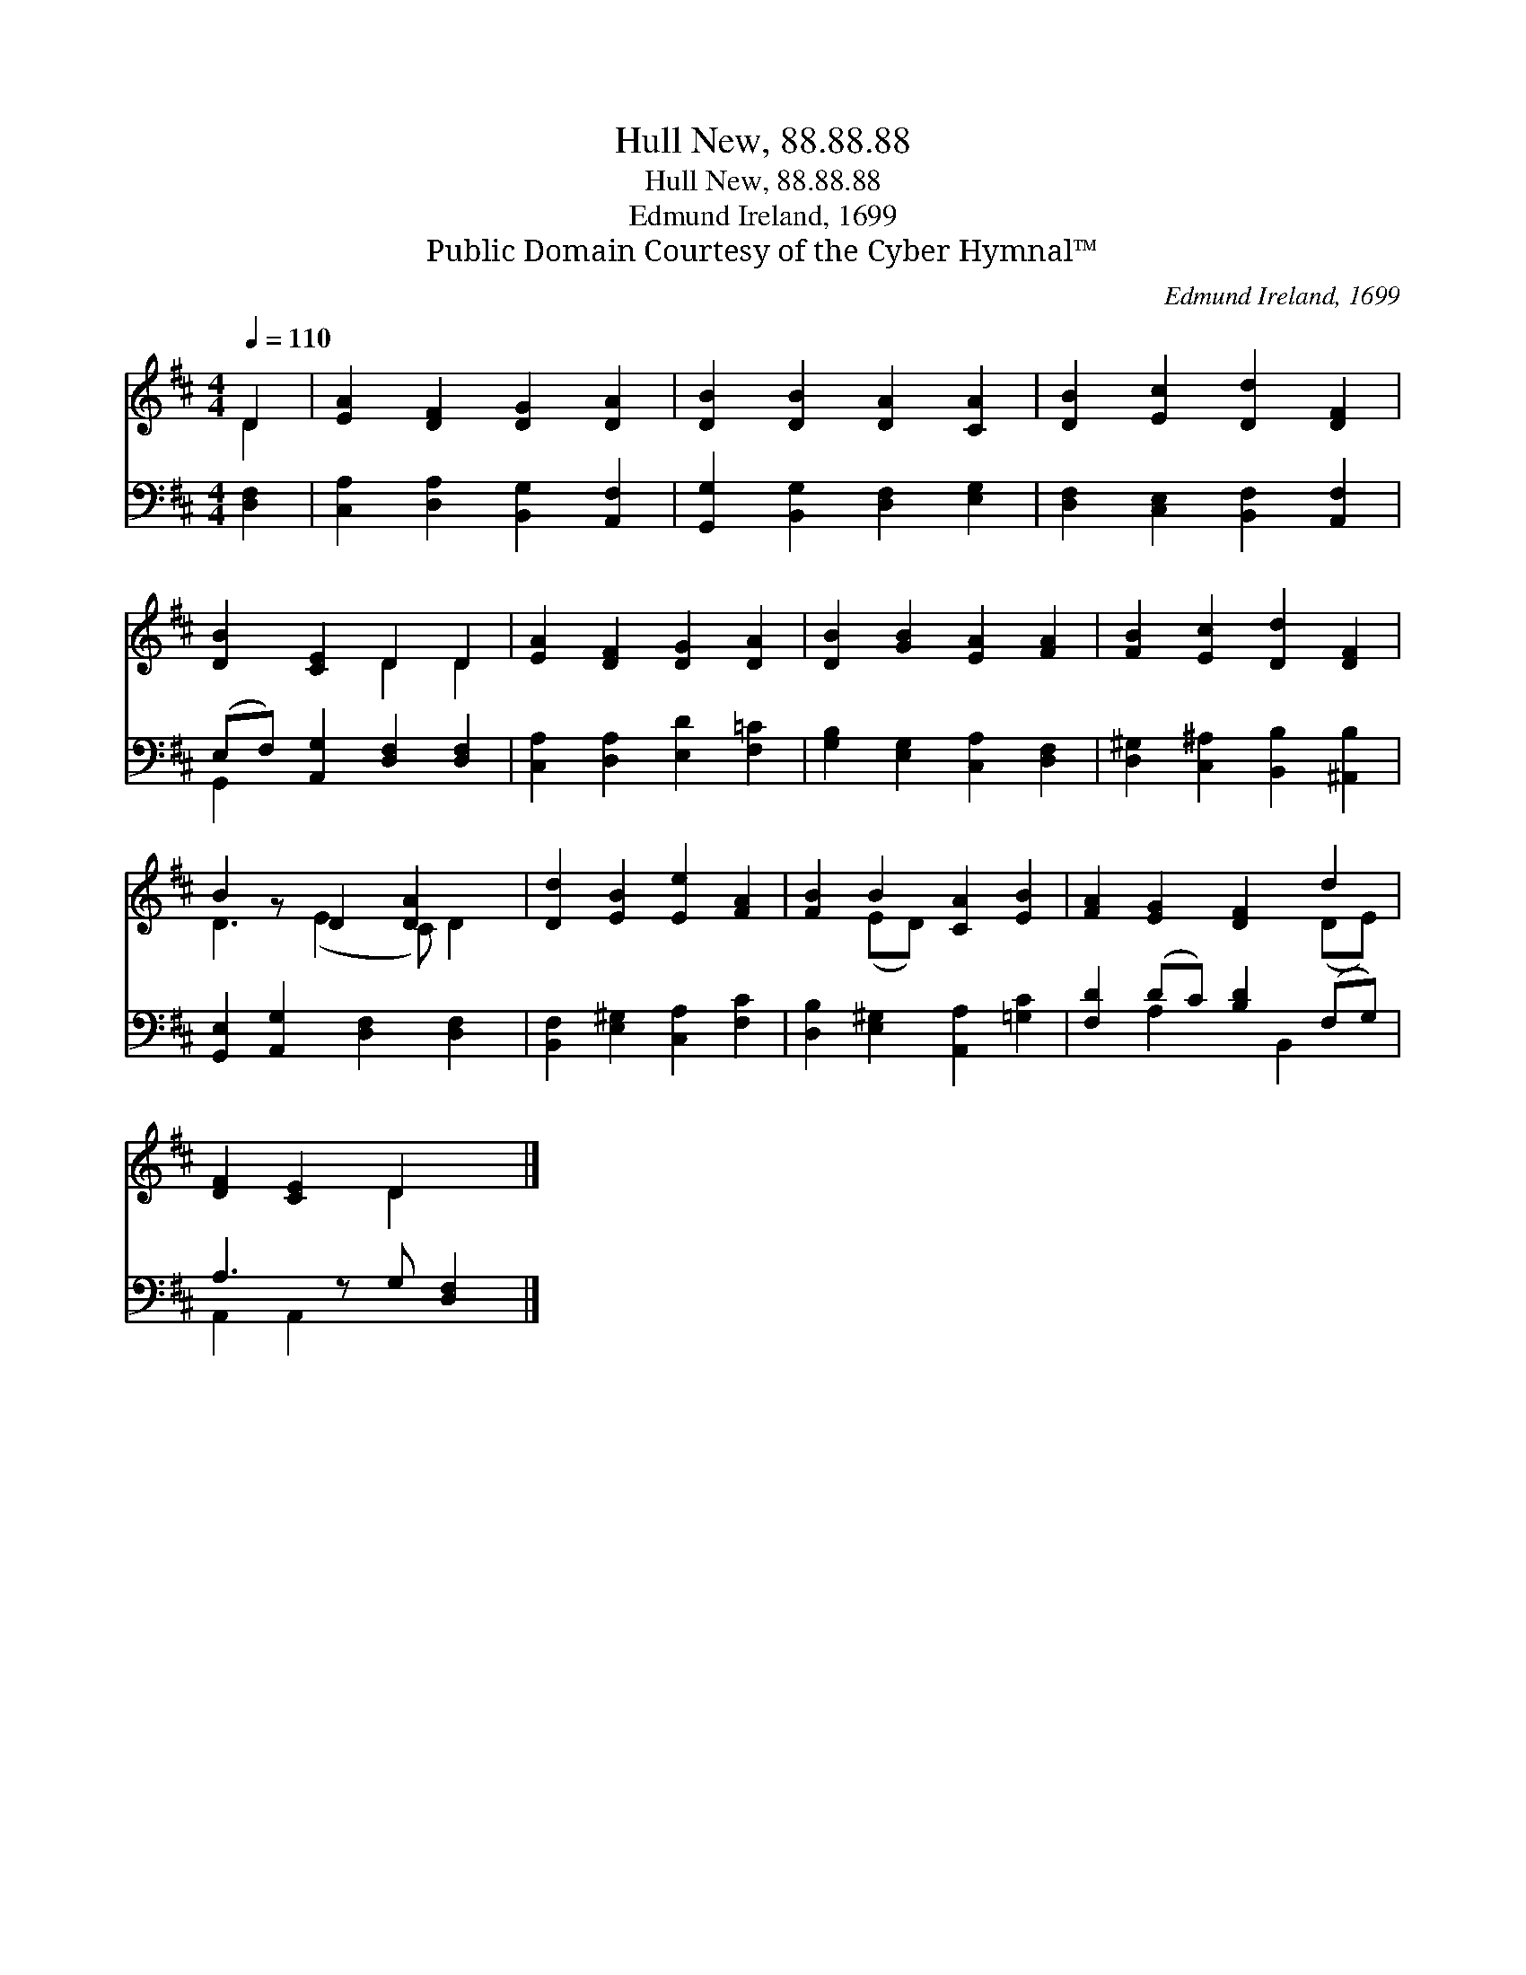X:1
T:Hull New, 88.88.88
T:Hull New, 88.88.88
T:Edmund Ireland, 1699
T:Public Domain Courtesy of the Cyber Hymnal™
C:Edmund Ireland, 1699
Z:Public Domain
Z:Courtesy of the Cyber Hymnal™
%%score ( 1 2 ) ( 3 4 )
L:1/8
Q:1/4=110
M:4/4
K:D
V:1 treble 
V:2 treble 
V:3 bass 
V:4 bass 
V:1
 D2 | [EA]2 [DF]2 [DG]2 [DA]2 | [DB]2 [DB]2 [DA]2 [CA]2 | [DB]2 [Ec]2 [Dd]2 [DF]2 | %4
 [DB]2 [CE]2 D2 D2 | [EA]2 [DF]2 [DG]2 [DA]2 | [DB]2 [GB]2 [EA]2 [FA]2 | [FB]2 [Ec]2 [Dd]2 [DF]2 | %8
 B2 z D2 [DA]2 x | [Dd]2 [EB]2 [Ee]2 [FA]2 | [FB]2 B2 [CA]2 [EB]2 | [FA]2 [EG]2 [DF]2 d2 | %12
 [DF]2 [CE]2 D2 x |] %13
V:2
 D2 | x8 | x8 | x8 | x4 D2 D2 | x8 | x8 | x8 | D3 (E2 C) D2 | x8 | x2 (ED) x4 | x6 (DE) | %12
 x4 D2 x |] %13
V:3
 [D,F,]2 | [C,A,]2 [D,A,]2 [B,,G,]2 [A,,F,]2 | [G,,G,]2 [B,,G,]2 [D,F,]2 [E,G,]2 | %3
 [D,F,]2 [C,E,]2 [B,,F,]2 [A,,F,]2 | (E,F,) [A,,G,]2 [D,F,]2 [D,F,]2 | %5
 [C,A,]2 [D,A,]2 [E,D]2 [F,=C]2 | [G,B,]2 [E,G,]2 [C,A,]2 [D,F,]2 | %7
 [D,^G,]2 [C,^A,]2 [B,,B,]2 [^A,,B,]2 | [G,,E,]2 [A,,G,]2 [D,F,]2 [D,F,]2 | %9
 [B,,F,]2 [E,^G,]2 [C,A,]2 [F,C]2 | [D,B,]2 [E,^G,]2 [A,,A,]2 [=G,C]2 | [F,D]2 (DC) [B,D]2 (F,G,) | %12
 A,3 z G, [D,F,]2 |] %13
V:4
 x2 | x8 | x8 | x8 | G,,2 x6 | x8 | x8 | x8 | x8 | x8 | x8 | x2 A,2 x B,,2 x | A,,2 A,,2 x3 |] %13


